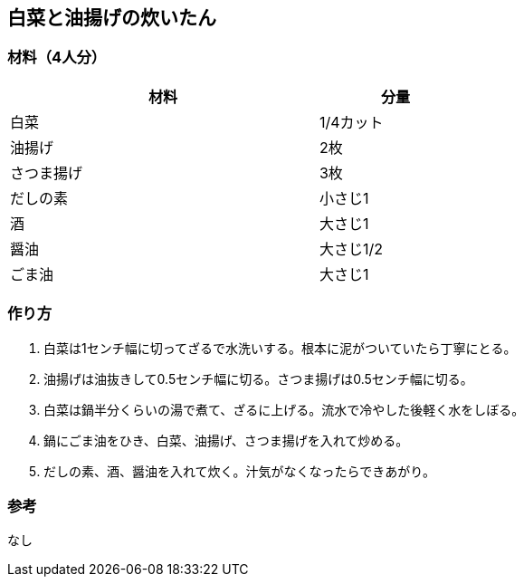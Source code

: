 == 白菜と油揚げの炊いたん

=== 材料（4人分）

[options="header", width=60%, cols="2,1"]
|===

|材料
|分量

|白菜
|1/4カット

|油揚げ
|2枚

|さつま揚げ
|3枚

|だしの素
|小さじ1

|酒
|大さじ1

|醤油
|大さじ1/2

|ごま油
|大さじ1

|===

=== 作り方
. 白菜は1センチ幅に切ってざるで水洗いする。根本に泥がついていたら丁寧にとる。
. 油揚げは油抜きして0.5センチ幅に切る。さつま揚げは0.5センチ幅に切る。
. 白菜は鍋半分くらいの湯で煮て、ざるに上げる。流水で冷やした後軽く水をしぼる。
. 鍋にごま油をひき、白菜、油揚げ、さつま揚げを入れて炒める。
. だしの素、酒、醤油を入れて炊く。汁気がなくなったらできあがり。

=== 参考
なし

<<<
